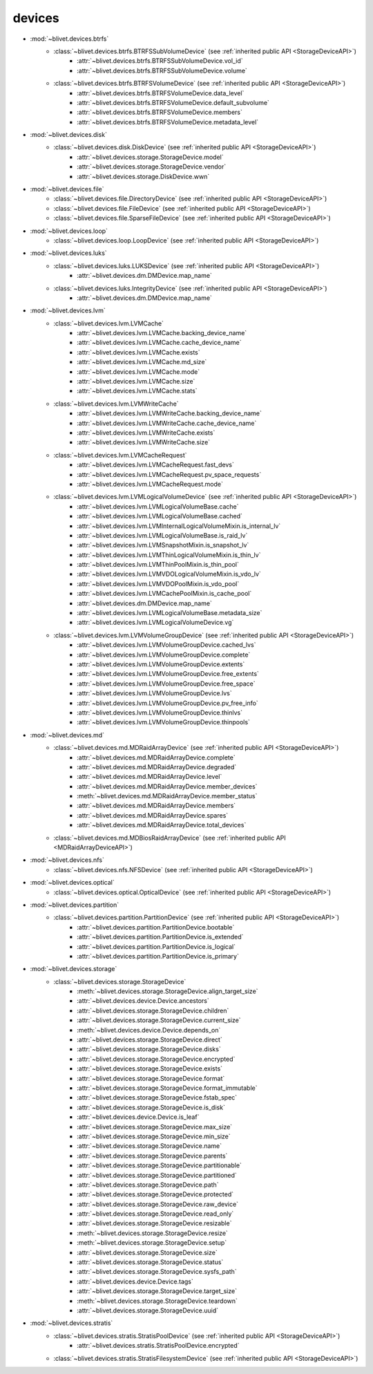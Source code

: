 devices
========


* :mod:`~blivet.devices.btrfs`
    * :class:`~blivet.devices.btrfs.BTRFSSubVolumeDevice` (see :ref:`inherited public API <StorageDeviceAPI>`)
        * :attr:`~blivet.devices.btrfs.BTRFSSubVolumeDevice.vol_id`
        * :attr:`~blivet.devices.btrfs.BTRFSSubVolumeDevice.volume`

    * :class:`~blivet.devices.btrfs.BTRFSVolumeDevice` (see :ref:`inherited public API <StorageDeviceAPI>`)
        * :attr:`~blivet.devices.btrfs.BTRFSVolumeDevice.data_level`
        * :attr:`~blivet.devices.btrfs.BTRFSVolumeDevice.default_subvolume`
        * :attr:`~blivet.devices.btrfs.BTRFSVolumeDevice.members`
        * :attr:`~blivet.devices.btrfs.BTRFSVolumeDevice.metadata_level`

* :mod:`~blivet.devices.disk`
    * :class:`~blivet.devices.disk.DiskDevice` (see :ref:`inherited public API <StorageDeviceAPI>`)
        * :attr:`~blivet.devices.storage.StorageDevice.model`
        * :attr:`~blivet.devices.storage.StorageDevice.vendor`
        * :attr:`~blivet.devices.storage.DiskDevice.wwn`

* :mod:`~blivet.devices.file`
    * :class:`~blivet.devices.file.DirectoryDevice` (see :ref:`inherited public API <StorageDeviceAPI>`)
    * :class:`~blivet.devices.file.FileDevice` (see :ref:`inherited public API <StorageDeviceAPI>`)
    * :class:`~blivet.devices.file.SparseFileDevice` (see :ref:`inherited public API <StorageDeviceAPI>`)

* :mod:`~blivet.devices.loop`
    * :class:`~blivet.devices.loop.LoopDevice` (see :ref:`inherited public API <StorageDeviceAPI>`)

* :mod:`~blivet.devices.luks`
    * :class:`~blivet.devices.luks.LUKSDevice` (see :ref:`inherited public API <StorageDeviceAPI>`)
        * :attr:`~blivet.devices.dm.DMDevice.map_name`
    * :class:`~blivet.devices.luks.IntegrityDevice` (see :ref:`inherited public API <StorageDeviceAPI>`)
        * :attr:`~blivet.devices.dm.DMDevice.map_name`

* :mod:`~blivet.devices.lvm`
    * :class:`~blivet.devices.lvm.LVMCache`
        * :attr:`~blivet.devices.lvm.LVMCache.backing_device_name`
        * :attr:`~blivet.devices.lvm.LVMCache.cache_device_name`
        * :attr:`~blivet.devices.lvm.LVMCache.exists`
        * :attr:`~blivet.devices.lvm.LVMCache.md_size`
        * :attr:`~blivet.devices.lvm.LVMCache.mode`
        * :attr:`~blivet.devices.lvm.LVMCache.size`
        * :attr:`~blivet.devices.lvm.LVMCache.stats`

    * :class:`~blivet.devices.lvm.LVMWriteCache`
        * :attr:`~blivet.devices.lvm.LVMWriteCache.backing_device_name`
        * :attr:`~blivet.devices.lvm.LVMWriteCache.cache_device_name`
        * :attr:`~blivet.devices.lvm.LVMWriteCache.exists`
        * :attr:`~blivet.devices.lvm.LVMWriteCache.size`

    * :class:`~blivet.devices.lvm.LVMCacheRequest`
        * :attr:`~blivet.devices.lvm.LVMCacheRequest.fast_devs`
        * :attr:`~blivet.devices.lvm.LVMCacheRequest.pv_space_requests`
        * :attr:`~blivet.devices.lvm.LVMCacheRequest.mode`

    * :class:`~blivet.devices.lvm.LVMLogicalVolumeDevice` (see :ref:`inherited public API <StorageDeviceAPI>`)
        * :attr:`~blivet.devices.lvm.LVMLogicalVolumeBase.cache`
        * :attr:`~blivet.devices.lvm.LVMLogicalVolumeBase.cached`
        * :attr:`~blivet.devices.lvm.LVMInternalLogicalVolumeMixin.is_internal_lv`
        * :attr:`~blivet.devices.lvm.LVMLogicalVolumeBase.is_raid_lv`
        * :attr:`~blivet.devices.lvm.LVMSnapshotMixin.is_snapshot_lv`
        * :attr:`~blivet.devices.lvm.LVMThinLogicalVolumeMixin.is_thin_lv`
        * :attr:`~blivet.devices.lvm.LVMThinPoolMixin.is_thin_pool`
        * :attr:`~blivet.devices.lvm.LVMVDOLogicalVolumeMixin.is_vdo_lv`
        * :attr:`~blivet.devices.lvm.LVMVDOPoolMixin.is_vdo_pool`
        * :attr:`~blivet.devices.lvm.LVMCachePoolMixin.is_cache_pool`
        * :attr:`~blivet.devices.dm.DMDevice.map_name`
        * :attr:`~blivet.devices.lvm.LVMLogicalVolumeBase.metadata_size`
        * :attr:`~blivet.devices.lvm.LVMLogicalVolumeDevice.vg`

    * :class:`~blivet.devices.lvm.LVMVolumeGroupDevice` (see :ref:`inherited public API <StorageDeviceAPI>`)
        * :attr:`~blivet.devices.lvm.LVMVolumeGroupDevice.cached_lvs`
        * :attr:`~blivet.devices.lvm.LVMVolumeGroupDevice.complete`
        * :attr:`~blivet.devices.lvm.LVMVolumeGroupDevice.extents`
        * :attr:`~blivet.devices.lvm.LVMVolumeGroupDevice.free_extents`
        * :attr:`~blivet.devices.lvm.LVMVolumeGroupDevice.free_space`
        * :attr:`~blivet.devices.lvm.LVMVolumeGroupDevice.lvs`
        * :attr:`~blivet.devices.lvm.LVMVolumeGroupDevice.pv_free_info`
        * :attr:`~blivet.devices.lvm.LVMVolumeGroupDevice.thinlvs`
        * :attr:`~blivet.devices.lvm.LVMVolumeGroupDevice.thinpools`

.. _MDRaidArrayDeviceAPI:

* :mod:`~blivet.devices.md`
    * :class:`~blivet.devices.md.MDRaidArrayDevice` (see :ref:`inherited public API <StorageDeviceAPI>`)
        * :attr:`~blivet.devices.md.MDRaidArrayDevice.complete`
        * :attr:`~blivet.devices.md.MDRaidArrayDevice.degraded`
        * :attr:`~blivet.devices.md.MDRaidArrayDevice.level`
        * :attr:`~blivet.devices.md.MDRaidArrayDevice.member_devices`
        * :meth:`~blivet.devices.md.MDRaidArrayDevice.member_status`
        * :attr:`~blivet.devices.md.MDRaidArrayDevice.members`
        * :attr:`~blivet.devices.md.MDRaidArrayDevice.spares`
        * :attr:`~blivet.devices.md.MDRaidArrayDevice.total_devices`

    * :class:`~blivet.devices.md.MDBiosRaidArrayDevice` (see :ref:`inherited public API <MDRaidArrayDeviceAPI>`)

* :mod:`~blivet.devices.nfs`
    * :class:`~blivet.devices.nfs.NFSDevice` (see :ref:`inherited public API <StorageDeviceAPI>`)

* :mod:`~blivet.devices.optical`
    * :class:`~blivet.devices.optical.OpticalDevice` (see :ref:`inherited public API <StorageDeviceAPI>`)

* :mod:`~blivet.devices.partition`
    * :class:`~blivet.devices.partition.PartitionDevice` (see :ref:`inherited public API <StorageDeviceAPI>`)
        * :attr:`~blivet.devices.partition.PartitionDevice.bootable`
        * :attr:`~blivet.devices.partition.PartitionDevice.is_extended`
        * :attr:`~blivet.devices.partition.PartitionDevice.is_logical`
        * :attr:`~blivet.devices.partition.PartitionDevice.is_primary`

.. _StorageDeviceAPI:

* :mod:`~blivet.devices.storage`
    * :class:`~blivet.devices.storage.StorageDevice`
        * :meth:`~blivet.devices.storage.StorageDevice.align_target_size`
        * :attr:`~blivet.devices.device.Device.ancestors`
        * :attr:`~blivet.devices.storage.StorageDevice.children`
        * :attr:`~blivet.devices.storage.StorageDevice.current_size`
        * :meth:`~blivet.devices.device.Device.depends_on`
        * :attr:`~blivet.devices.storage.StorageDevice.direct`
        * :attr:`~blivet.devices.storage.StorageDevice.disks`
        * :attr:`~blivet.devices.storage.StorageDevice.encrypted`
        * :attr:`~blivet.devices.storage.StorageDevice.exists`
        * :attr:`~blivet.devices.storage.StorageDevice.format`
        * :attr:`~blivet.devices.storage.StorageDevice.format_immutable`
        * :attr:`~blivet.devices.storage.StorageDevice.fstab_spec`
        * :attr:`~blivet.devices.storage.StorageDevice.is_disk`
        * :attr:`~blivet.devices.device.Device.is_leaf`
        * :attr:`~blivet.devices.storage.StorageDevice.max_size`
        * :attr:`~blivet.devices.storage.StorageDevice.min_size`
        * :attr:`~blivet.devices.storage.StorageDevice.name`
        * :attr:`~blivet.devices.storage.StorageDevice.parents`
        * :attr:`~blivet.devices.storage.StorageDevice.partitionable`
        * :attr:`~blivet.devices.storage.StorageDevice.partitioned`
        * :attr:`~blivet.devices.storage.StorageDevice.path`
        * :attr:`~blivet.devices.storage.StorageDevice.protected`
        * :attr:`~blivet.devices.storage.StorageDevice.raw_device`
        * :attr:`~blivet.devices.storage.StorageDevice.read_only`
        * :attr:`~blivet.devices.storage.StorageDevice.resizable`
        * :meth:`~blivet.devices.storage.StorageDevice.resize`
        * :meth:`~blivet.devices.storage.StorageDevice.setup`
        * :attr:`~blivet.devices.storage.StorageDevice.size`
        * :attr:`~blivet.devices.storage.StorageDevice.status`
        * :attr:`~blivet.devices.storage.StorageDevice.sysfs_path`
        * :attr:`~blivet.devices.device.Device.tags`
        * :attr:`~blivet.devices.storage.StorageDevice.target_size`
        * :meth:`~blivet.devices.storage.StorageDevice.teardown`
        * :attr:`~blivet.devices.storage.StorageDevice.uuid`

* :mod:`~blivet.devices.stratis`
    * :class:`~blivet.devices.stratis.StratisPoolDevice` (see :ref:`inherited public API <StorageDeviceAPI>`)
        * :attr:`~blivet.devices.stratis.StratisPoolDevice.encrypted`
    * :class:`~blivet.devices.stratis.StratisFilesystemDevice` (see :ref:`inherited public API <StorageDeviceAPI>`)
